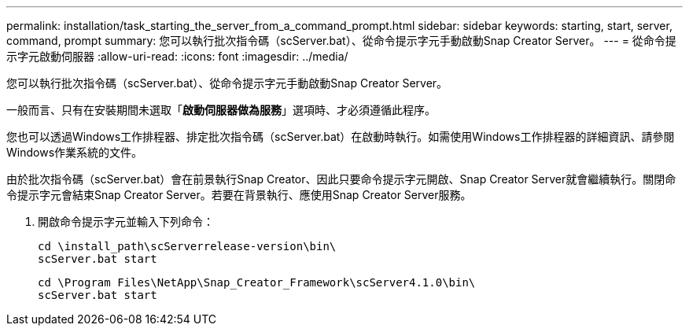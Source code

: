 ---
permalink: installation/task_starting_the_server_from_a_command_prompt.html 
sidebar: sidebar 
keywords: starting, start, server, command, prompt 
summary: 您可以執行批次指令碼（scServer.bat）、從命令提示字元手動啟動Snap Creator Server。 
---
= 從命令提示字元啟動伺服器
:allow-uri-read: 
:icons: font
:imagesdir: ../media/


[role="lead"]
您可以執行批次指令碼（scServer.bat）、從命令提示字元手動啟動Snap Creator Server。

一般而言、只有在安裝期間未選取「*啟動伺服器做為服務*」選項時、才必須遵循此程序。

您也可以透過Windows工作排程器、排定批次指令碼（scServer.bat）在啟動時執行。如需使用Windows工作排程器的詳細資訊、請參閱Windows作業系統的文件。

由於批次指令碼（scServer.bat）會在前景執行Snap Creator、因此只要命令提示字元開啟、Snap Creator Server就會繼續執行。關閉命令提示字元會結束Snap Creator Server。若要在背景執行、應使用Snap Creator Server服務。

. 開啟命令提示字元並輸入下列命令：
+
[listing]
----
cd \install_path\scServerrelease-version\bin\
scServer.bat start
----
+
[listing]
----
cd \Program Files\NetApp\Snap_Creator_Framework\scServer4.1.0\bin\
scServer.bat start
----

